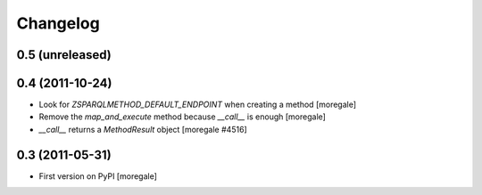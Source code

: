 Changelog
=========

0.5 (unreleased)
----------------

0.4 (2011-10-24)
----------------

* Look for `ZSPARQLMETHOD_DEFAULT_ENDPOINT` when creating a method [moregale]
* Remove the `map_and_execute` method because `__call__` is enough [moregale]
* `__call__` returns a `MethodResult` object [moregale #4516]

0.3 (2011-05-31)
----------------

* First version on PyPI [moregale]
